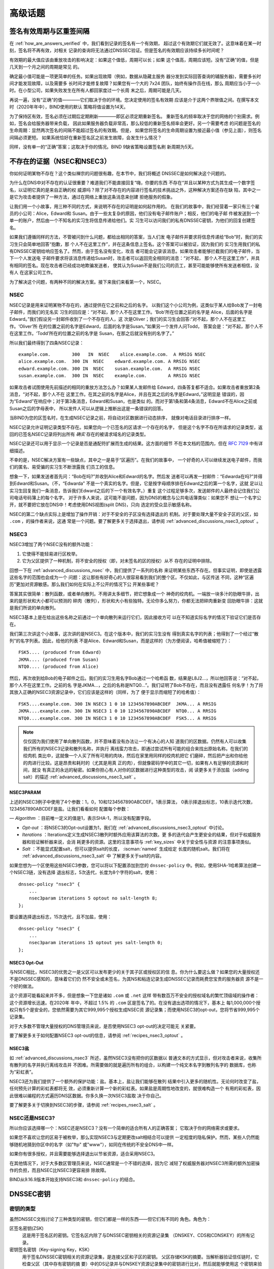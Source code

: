 .. Copyright (C) Internet Systems Consortium, Inc. ("ISC")
..
.. SPDX-License-Identifier: MPL-2.0
..
.. This Source Code Form is subject to the terms of the Mozilla Public
.. License, v. 2.0.  If a copy of the MPL was not distributed with this
.. file, you can obtain one at https://mozilla.org/MPL/2.0/.
..
.. See the COPYRIGHT file distributed with this work for additional
.. information regarding copyright ownership.

.. _dnssec_advanced_discussions:

高级话题
--------

.. _signature_validity_periods:

签名有效周期与区重签间隔
~~~~~~~~~~~~~~~~~~~~~~~~

在 :ref:`how_are_answers_verified` 中，我们看到记录的签名有一个有效期，
超过这个有效期它们就无效了。这意味着在某一时刻，签名将不再有效，对相关
记录的查询将无法通过DNSSEC验证。但是签名的有效期应该持续多长时间呢？

有效期的最大值应该由重放攻击的影响决定：如果这个值低，周期可以长；如果
这个值高，周期应该短。没有“正确”的值，但是几天到一个月之间的周期是常见
的。

确定最小值可能是一项更简单的任务。如果出现故障（例如，数据从隐藏主服务
器分发到实际回答查询的辅服务器)，需要多长时间才能发现故障，以及需要多
长时间才能修复故障？如果您有一个大的 7x24 团队，始终有操作员在线，那么
周期应当小于一小时。在小型公司，如果失败发生在所有人都回家度过一个长周
末之后，周期可能是几天。

再说一遍，没有“正确”的值————它们取决于你的环境。您决定使用的签名有效期
应该是介于这两个界限值之间。在撰写本文时（2020年年中），BIND使用的默认
策略将值设置为14天。

为了保持区有效，签名必须在过期后定期刷新————即区必须定期重新签名。
重新签名的频率取决于您的网络的个别需求。例如，签名会给服务器带来负载，
因此如果服务器负载非常高，那么较低的重新签名频率会更好。另一个需要考虑
的问题是签名的生命周期：显然两次签名的间隔不能超过签名的有效期。但是，
如果您将签名的生命周期设置为接近最小值（参见上面），则签名间隔必须更短。
如果系统恰好在重新签名区之前发生故障，会发生什么情况？

同样，没有单一的“正确”答案；这取决于你的情况。BIND 9缺省策略设置签名刷
新周期为5天。

.. _advanced_discussions_proof_of_nonexistence:

不存在的证据（NSEC和NSEC3）
~~~~~~~~~~~~~~~~~~~~~~~~~~~~~~~~~~~~~~~

你如何证明某物不存在？这个类似禅宗的问题很有趣，在本节中，我们将概述
DNSSEC是如何解决这个问题的。

为什么在DNS中对不存在的认证很重要？难道我们不能直接回复“嗨，你要的东西
不存在“并且以某种方式为其生成一个数字签名，以证明它真的是来自正确的权
威源吗？除了对不存在的内容进行签名的技术挑战之外，这种解决方案还存在缺
陷，其中之一是它为攻击者提供了一种方法，通过在网络上重放这条消息来创建
拒绝服务的假象。

让我们用一个小故事，用三种不同的方式，来说明不存在的证明是如何起作用的。
在我们的故事中，我们经营着一家只有三个雇员的小公司：Alice，Edward和
Susan。由于一些太复杂的原因，他们没有电子邮件账户；相反，他们的电子邮
件被发送到一个单一的账户，然后由一个不知名的实习生将信息传递给他们。实
习生可以访问我们的私有DNSSEC密钥，为他们的回复创建签名。

如果我们遵循同样的方法，不管被问到什么问题，都给出相同的答案，当人们发
电子邮件并要求将信息传递给“Bob”时，我们的实习生只会简单地回答“抱歉，那
个人不在这里工作”，并在这条信息上签名。这个答案可以被验证，因为我们的
实习生用我们的私有DNSSEC密钥给响应签名了。然而，由于签名没有变化，攻击
者可能会记录该消息。如果攻击者能够拦截我们的电子邮件，当下一个人发送电
子邮件要求将该消息传递给Susan时，攻击者可以返回完全相同的消息：“对不起，
那个人不在这里工作”，并具有相同的签名。现在攻击者已经成功地欺骗发送者，
使其认为Susan不是我们公司的员工，甚至可能能够使所有发送者相信，没有人
在这家公司工作。

为了解决这个问题，有两种不同的解决方案。接下来我们来看第一个，NSEC。

.. _advanced_discussions_nsec:

NSEC
^^^^

NSEC记录是用来证明某物不存在的，通过提供在它之前和之后的名字。
以我们这个小公司为例，这类似于某人给Bob发了一封电子邮件，而我们的无名实
习生的回应是：“对不起，那个人不在这里工作。‘Bob’所在位置之前的名字是
Alice，后面的名字是Edward。”我们假设另一封邮件收到了一个不存在的人，这
次是Oliver；我们的实习生会回答:“对不起，那个人不在这里工作。‘Oliver’所
在的位置之前的名字是Edward，后面的名字是Susan。”如果另一个发件人问Todd，
答案会是：“对不起，那个人不在这里工作。‘Todd’所在的位置之前的名字是
Susan，在那之后就没有别的名字了。”

所以我们最终得到了四条NSEC记录：

::

   example.com.        300   IN  NSEC    alice.example.com.  A RRSIG NSEC
   alice.example.com.  300 IN  NSEC    edward.example.com. A RRSIG NSEC
   edward.example.com. 300 IN  NSEC    susan.example.com.  A RRSIG NSEC
   susan.example.com.  300 IN  NSEC    example.com.        A RRSIG NSEC

如果攻击者试图使用先前描述的相同的重放方法怎么办？如果某人发邮件给
Edward，四条答复都不适合。如果攻击者重放第2条消息，“对不起，那个人不在
这里工作。在其之前的名字是Alice，并且在其之后的名字是Edward，”这明显是
错误的，因为“Edward”在响应中；对于第3条消息，Edward和Susan，也是类似
的。而对于第1条和第4条消息，Edward不在Alice之前或Susan之后的字母表中，
所以发件人可以从逻辑上推断出这是一条错误的回答。

当BIND为您的区签名时，在生成NSEC记录之前，将自动对区数据进行动态排序，
就像对电话目录进行排序一样。

NSEC记录允许证明记录类型不存在。如果您向一个已签名的区请求一个存在的名字，
但是这个名字不存在所请求的记录类型，返回的已签名NSEC记录将列出所有 *确实*
存在的被请求域名的记录类型。

NSEC记录还可以用于显示一个记录是否是通配符扩展而生成的结果。这方面的细节
不在本文档的范围内，但在 :rfc:`7129` 中有详细描述。

不幸的是，NSEC解决方案有一些缺点，其中之一是易于“区遍历”。在我们的故事中，
一个好奇的人可以继续发送电子邮件，而我们的匿名、易受骗的实习生不断泄露我
们员工的信息。

想象一下，如果发送者首先问：“Bob在吗?”并收到Alice和Edward的名字。然后发
送者可以再发一封邮件：“Edwarda在吗?”并得到Edward和Susan。（不，“Edwarda”
不是一个真实的名字。但是，它是按字母顺序排在Edward之后的第一个名字，这就
足以让实习生回复我们一条消息，告诉我们Edward之后的下一个有效名字。）重复
这个过程足够多次，发送邮件的人最终会记住我们公司电话号码簿上的每个名字。
对于许多人来说，这可能不是问题，因为DNS的概念与公共电话簿类似：如果您不
想让一个名字公开，就不要把它放在DNS中！考虑使用DNS视图(split DNS)，只向
选定的受众显示敏感名称。

NSEC的第二个缺点实际上是增加了操作开销：对于不安全的子区没有选择退出的
机制。对于要处理大量不安全子区的父区，如 ``.com`` ，的操作者来说，这通
常是一个问题。要了解更多关于选择退出，请参阅
:ref:`advanced_discussions_nsec3_optout` 。

.. _advanced_discussions_nsec3:

NSEC3
^^^^^

NSEC3增加了两个NSEC没有的额外功能：

1. 它使得不能轻易进行区枚举。

2. 它为父区提供了一种机制，将不安全的授权（即，对未签名的区的授权）从不
   存在的证明中排除。

回想一下在 :ref:`advanced_discussions_nsec` 中，我们提供了一系列的名称
来证明某些东西不存在。但事实证明，即使是透露这些名字的范围也会成为一个
问题：这让那些有好奇心的人很容易看到我们的整个区。不仅如此，与区传送
不同，这种“区遍历”更加对资源敏感。那么我们如何在实际上不公开的情况下公
开某些事呢？

答案其实很简单：散列函数，或者单向散列。不用讲太多细节，把它想象成一个
神奇的绞肉机。一端放一块多汁的肋眼牛排，出来的是形状和大小都可以预测的
碎肉（散列），形状和大小有些独特。无论你多么努力，你都无法把碎肉重新变
回肋眼牛排：这就是我们所说的单向散列。

NSEC3基本上是在给出这些名称之前通过一个单向散列来运行它们，因此接收方可
以在不知道实际名字的情况下验证它们是否存在。

我们第三次讲这个小故事，这次讲的是NSEC3。在这个版本中，我们的实习生没有
得到真实名字的列表；他得到了一个经过“散列”的名字列表。因此，给他的列表
不是Alice、Edward和Susan，而是这样的（为方便阅读，哈希值被缩短了）：

::

   FSK5.... (produced from Edward)
   JKMA.... (produced from Susan)
   NTQ0.... (produced from Alice)

然后，再次收到给Bob的电子邮件之后。我们的实习生用名字Bob通过一个哈希函
数，结果是L8J2...，所以他回答说：“对不起，那个人不在这里工作。之前的名
字是JKMA...，之后的名称是NTQ0...”。我们证明了Bob不存在，而且没有透露任
何名字！为了将其放入正确的NSEC3资源记录中，它们应该是这样的（同样，为了
便于显示而缩短了的哈希值）：

::

   FSK5....example.com. 300 IN NSEC3 1 0 10 1234567890ABCDEF  JKMA... A RRSIG
   JKMA....example.com. 300 IN NSEC3 1 0 10 1234567890ABCDEF  NTQ0... A RRSIG
   NTQ0....example.com. 300 IN NSEC3 1 0 10 1234567890ABCDEF  FSK5... A RRSIG

.. note::

   仅仅因为我们使用了单向散列函数，并不意味着没有办法让一个有决心的人知
   道我们的区数据。仍然有人可以收集我们所有的NSEC3记录和散列名称，并执行
   离线蛮力攻击，即通过尝试所有可能的组合来找出原始名称。在我们的绞肉机
   类比中，这就像一个人买了所有可用的肉块，然后在家里用同样的绞肉机把它
   们磨碎，然后把产出和你给他的肉进行比较。这是昂贵和耗时的（尤其是用真
   正的肉），但就像密码学中的其它一切，如果有人有足够的资源和时间，就没
   有真正的永远的秘密。如果你担心有人对你的区数据进行这种类型的攻击，阅
   读更多关于添加盐（adding salt）的描述
   :ref:`advanced_discussions_nsec3_salt` 。

.. _advanced_discussions_nsec3param:

NSEC3PARAM
+++++++++++++++

上述的NSEC3例子中使用了4个参数：1，0，10和1234567890ABCDEF。1表示算法，
0表示择退出标志，10表示迭代次数，1234567890ABCDEF是盐。让我们看看如何
配置每个参数：

—  *Algorithm* ：目前唯一定义的值是1，表示SHA-1，所以没有配置字段。

-  *Opt-out* ：将NSEC3的Opt-out设置为1，我们在
   :ref:`advanced_discussions_nsec3_optout` 中讨论。

-  *Iterations* ：Iterations定义生成NSEC3散列时额外应用该算法的次数。更
   多的迭代会产生更安全的结果，但对于权威服务器和验证解析器来说，会消
   耗更多的资源。这里的注意事项与 :ref:`key_sizes` 中关于安全性与资源
   的注意事项类似。

-  *Salt* ：不能显式配置salt，但可以提供salt的长度， :iscman:`named` 生成给定
   长度的随机salt。我们将在 :ref:`advanced_discussions_nsec3_salt` 中
   了解更多关于salt的内容。

如果您想为一个区使用这些NSEC3参数，您可以将以下配置添加到您的
``dnssec-policy`` 中。例如，使用SHA-1哈希算法创建一个NSEC3链，没有选择
退出标志，5次迭代，长度为8个字符的salt，使用：

::

   dnssec-policy "nsec3" {
       ...
       nsec3param iterations 5 optout no salt-length 8;
   };

要设置选择退出标志，15次迭代，且不加盐，使用：

::

   dnssec-policy "nsec3" {
       ...
       nsec3param iterations 15 optout yes salt-length 0;
   };

.. _advanced_discussions_nsec3_optout:

NSEC3 Opt-Out
+++++++++++++

与NSEC相比，NSEC3的优势之一是父区可以发布更少的关于其子区或授权区的信
息。你为什么要这么做？如果您的大量授权还不是DNSSEC感知的，意味着它们仍
然不安全或未签名，为其NS和粘连记录生成DNSSEC记录而耗费您宝贵的服务器资
源不是一个好的做法。

这个资源可能看起来并不多，但是想象一下您是诸如 ``.com`` 或 ``.net`` 这样
带有数百万不安全的授权域名的繁忙顶级域的操作者：这个资源增长迅速。在2020年
年中，不超过 1.5% 的 ``.com`` 区是签名了的。在没有退出选项的情况下，基本上
每1,000,000个授权只有5个是安全的，您依然需要为其它999,995个授权生成NSEC资
源记录集；而使用NSEC3的opt-out，您将节省999,995个记录集。

对于大多数不管理大量授权的DNS管理员来说，是否使用NSEC3 opt-out的决定可能无
关紧要。

要了解更多关于如何配置NSEC3 opt-out的信息，请参阅
:ref:`recipes_nsec3_optout` 。

.. _advanced_discussions_nsec3_salt:

NSEC3盐
+++++++

如 :ref:`advanced_discussions_nsec3` 所述，虽然NSEC3没有把你的区数据以
普通文本的方式显示，但对攻击者来说，收集所有散列的名字并执行离线攻击并
不困难。所需要做的就是遍历所有的组合，以构建一个纯文本名字到散列名字的
数据库，也称为“彩虹表”。

NSEC3还为我们提供了一个额外的保护功能：盐。基本上，盐让我们能够在散列
结果中引入更多的随机性。无论何时改变了盐，任何预先计算的彩虹表都将无
效，必须重新计算一个新的彩虹表。如果盐是周期性地改变的，就很难构造一个
有用的彩虹表，因此很难以编程的方式遍历DNS区数据。你多久换一次NSEC3盐取
决于你自己。

要了解更多关于切换到NSEC3的步骤，请参阅 :ref:`recipes_nsec3_salt` 。

.. _advanced_discussions_nsec_or_nsec3:

NSEC还是NSEC3?
^^^^^^^^^^^^^^

所以你应该选择哪一个：NSEC还是NSEC3？没有一个简单的适合所有人的正确答案；
它取决于你的网络需求或要求。

如果您不喜欢让您的区易于被枚举，那么实现NSEC3与定期更改salt相结合可以提供
一定程度的隐私保护。然而，某些人仍然能够随机地猜到你区中的名字（如"ftp"
或"www"），如同在传统的不安全DNS中一样。

如果你有很多授权，并且需要能够选择退出以节省资源，适合采用NSEC3。

在其他情况下，对于大多数区管理员来说，NSEC通常是一个不错的选择，因为它
减轻了权威服务器对NSEC3所需的额外加密操作的负担，而且NSEC比NSEC3更容易排
除故障。

BIND从9.16.9版本开始支持NSEC3和 ``dnssec-policy`` 的结合。

.. _advanced_discussions_key_generation:

DNSSEC密钥
~~~~~~~~~~

密钥的类型
^^^^^^^^^^

虽然DNSSEC文档讨论了三种类型的密钥，但它们都是一样的东西——但它们有不同的
角色。角色为：

区签名密钥(ZSK)
   这是用于签名区的密钥。它签名区内除了与DNSSEC密钥相关的资源记录集
   （DNSKEY、CDS和CDNSKEY）的所有记录。

密钥签名密钥（Key-signing Key，KSK）
   用于签名DNSSEC密钥相关的资源记录集，是连接父区和子区的密钥。
   父区存储KSK的摘要。当解析器验证信任链时，它检查父区（其中存有密钥的摘
   要）中的DS记录并与DNSKEY资源记录集中的密钥进行比对，然后就能够使用这
   个密钥来验证DNSKEY资源记录集。如果能够验证，解析器就知道它可以信任
   DNSKEY资源记录，因此可以使用其中一个来验证区中的其它记录。

组合签名密钥（Combined Signing Key，CSK）
   CSK结合了ZSK和KSK的功能。CSK不是使用一个密钥用于签名区，而使用另一
   个密钥用于链接父区和子区，而是使用单一密钥服务于两个角色。

重要的是要认识到术语ZSK、KSK和CSK描述了如何使用密钥 ——— 所有这些密钥都由
DNSKEY记录表示。下面的示例是来自使用KSK和ZSK签名的区的DNSKEY记录：

::

   $ dig @192.168.1.12 example.com DNSKEY

   ; <<>> DiG 9.16.0 <<>> @192.168.1.12 example.com dnskey +multiline
   ; (1 server found)
   ;; global options: +cmd
   ;; Got answer:
   ;; ->>HEADER<<- opcode: QUERY, status: NOERROR, id: 54989
   ;; flags: qr aa rd; QUERY: 1, ANSWER: 2, AUTHORITY: 0, ADDITIONAL: 1
   ;; WARNING: recursion requested but not available

   ;; OPT PSEUDOSECTION:
   ; EDNS: version: 0, flags:; udp: 4096
   ; COOKIE: 5258d7ed09db0d76010000005ea1cc8c672d8db27a464e37 (good)
   ;; QUESTION SECTION:
   ;example.com.       IN DNSKEY

   ;; ANSWER SECTION:
   example.com.        60 IN DNSKEY 256 3 13 (
                   tAeXLtIQ3aVDqqS/1UVRt9AE6/nzfoAuaT1Vy4dYl2CK
                   pLNcUJxME1Z//pnGXY+HqDU7Gr5HkJY8V0W3r5fzlw==
                   ) ; ZSK; alg = ECDSAP256SHA256 ; key id = 63722
   example.com.        60 IN DNSKEY 257 3 13 (
                   cxkNegsgubBPXSra5ug2P8rWy63B8jTnS4n0IYSsD9eW
                   VhiyQDmdgevKUhfG3SE1wbLChjJc2FAbvSZ1qk03Nw==
                   ) ; KSK; alg = ECDSAP256SHA256 ; key id = 42933

... 和一个只用一条CSK签名的区：

::

   $ dig @192.168.1.13 example.com DNSKEY

   ; <<>> DiG 9.16.0 <<>> @192.168.1.13 example.com dnskey +multiline
   ; (1 server found)
   ;; global options: +cmd
   ;; Got answer:
   ;; ->>HEADER<<- opcode: QUERY, status: NOERROR, id: 22628
   ;; flags: qr aa rd; QUERY: 1, ANSWER: 1, AUTHORITY: 0, ADDITIONAL: 1
   ;; WARNING: recursion requested but not available

   ;; OPT PSEUDOSECTION:
   ; EDNS: version: 0, flags:; udp: 4096
   ; COOKIE: bf19ee914b5df46e010000005ea1cd02b66c06885d274647 (good)
   ;; QUESTION SECTION:
   ;example.com.       IN DNSKEY

   ;; ANSWER SECTION:
   example.com.        60 IN DNSKEY 257 3 13 (
                   p0XM6AJ68qid2vtOdyGaeH1jnrdk2GhZeVvGzXfP/PNa
                   71wGtzR6jdUrTbXo5Z1W5QeeJF4dls4lh4z7DByF5Q==
                   ) ; KSK; alg = ECDSAP256SHA256 ; key id = 1231


（除了密钥数据本身之外）记录之间唯一可见的区别是标志字段的值；ZSK是256，
KSK或CSK是257。即使这样，标志字段也只是给使用它的软件一个提示，提示其密
钥的作用：区可以由任何密钥签名。CSK和KSK都有相同的标志的事实强调了这一
点。KSK通常只对区内与密钥相关的DNSSEC资源记录集进行签名，而CSK用于对区
内的所有记录进行签名。

最初将密钥的功能分为KSK和ZSK的想法是出于操作原因。对于单一密钥，因为任
何原因而更改它都是“昂贵的”，因为它需要与父区交互（例如，将密钥上载到父
区可能需要与运行该区的组织进行手动交互）。通过拆分它，只有当KSK发生变化
时才需要与父区进行交互；ZSK可以根据需要经常更改，而不需要父区参与。

分割还允许密钥具有不同的长度。因此，用于签名区中的记录的ZSK长度可以
（相对地）较短，从而降低服务器上的负载。而很少使用的KSK可以更长。相对不
频繁的使用也允许密钥的私钥部分以一种更安全的方式存储，但这可能需要更多
的开销来访问，例如，在HSM上（参见 :ref:`hardware_security_modules` ）。

在DNSSEC的早期，分割密钥的想法或多或少没有受到挑战。然而，随着功能更强
大的计算机的出现以及在父区和子区之间引入信号方法（参见
:ref:`cds_cdnskey` ），ZSK-KSK分离的优势就不那么明显了，对于许多区来说，
一个单一的密钥就足够了。

与选择DNSSEC策略相关的许多问题一样，关于哪个是“最好的”的决定并不清晰，
这取决于您的情况。

哪种算法？
^^^^^^^^^^

截至撰写本文(2020年年中)，DNSSEC有三种算法选择：

-  RSA

-  椭圆曲线DSA （Elliptic Curve DSA，ECDSA）

-  爱德华兹曲线数字安全算法 （Edwards Curve Digital Security Algorithm，EdDSA）

BIND 9支持所有这些，但只有RSA和ECDSA（特别是RSASHA256和
ECDSAP256SHA256）是必须在DNSSEC中实现的，RSA的历史比较悠久了，
ECDSA/EdDSA成为了下一代新密码标准。事实上，美国联邦政府建议在2015年9月
完全停止使用RSA，并迁移到使用ECDSA或类似的算法。

现在，使用ECDSAP256SHA256，但要跟上这一领域的发展。关于将DNSKEY轮转到一
个新算法的详细信息，请参见
:ref:`advanced_discussions_DNSKEY_algorithm_rollovers` 。

.. _key_sizes:

密钥大小
^^^^^^^^

如果使用RSA密钥，密钥大小的选择是在性能和安全性之间找到平衡的一个经典问
题。密钥越大，攻击者破解密钥所需的时间就越长；但是更大的密钥也意味着在
生成签名（权威服务器）和验证签名（递归服务器）时需要更多的资源。

在这两组密钥中，ZSK使用得更为频繁。ZSK在区数据变化或签名过期时使用，因
此性能当然是一个更大的问题。对于KSK，它的使用频率较低，因此性能不是一个
重要因素，但由于它在签名其它密钥方面的作用，它的影响更大。

在本指南的早期版本中，为每个密钥集选择了以下密钥长度，并建议更频繁地轮
转它们以获得更好的安全性：

- *ZSK* ：RSA 1024位，每年轮转一次

- *KSK* ：RSA 2048位，每5年轮转一次

这些应该被认为是最小的RSA密钥大小。在撰写本文时（2020年年中），根区和许
多顶级域已经在使用2048位ZSK。如果您选择实现更大的密钥大小，请记住，更大
的密钥会导致更大的DNS响应，这可能意味着网络资源的负载更大。依赖于您的网
络配置，终端用户甚至可能会因为响应大小的增加而遇到解析失败，如
:ref:`whats_edns0_all_about` 中所讨论的。

对于相同的安全级别，ECDSA密钥的大小可以小得多，例如，一个长度为224位的
ECDSA密钥提供了与2048位RSA密钥相同的安全级别。目前，BIND 9为所有ECDSA密
钥设置了256的密钥大小。

.. _advanced_discussions_key_storage:

密钥存储
^^^^^^^^

公钥存储
++++++++

公钥密码系统的美妙之处在于公钥部分可以而且应该分发给尽可能多的人。作为
管理员，您可能希望将公钥保存在易于访问的文件系统上，以方便操作，但不需
要安全地存储它们，因为ZSK和KSK公钥都作为DNSKEY资源记录发布在区数据中。

此外，KSK公钥的散列还被上传到父区（请参阅
:ref:`working_with_parent_zone` 以获得更多详细信息），并由父区作为DS
记录发布。

私钥存储
++++++++

理想情况下，私钥应该离线存储在智能卡等安全设备中。然而，在操作上，这将
产生某些挑战，因为创建RRSIG资源记录需要私钥，而且在每次区文件变化或签名
过期时将私钥从存储中取出是一件麻烦的事情。

在安全性和实用性之间取得平衡的一种常见方法是使用两组密钥：ZSK集和KSK集。
ZSK私钥用于签名区数据，并且可以在线保存以方便使用，而KSK私钥仅用于签名
DNSKEY（ZSK）；它的使用频率较低，并且可以以一种更安全、更受限制的方式
存储。

例如，KSK私钥存储在USB闪存盘，保存在一个安全防火的地方，每年只上线一次
签名一对新的ZSK，配合ZSK私钥存储在网络文件系统并用于日常使用，可能是一
个操作灵活性和安全性之间较好的平衡。

更多关于修改密钥的信息，请参阅 :ref:`key_rollovers` 。

.. _hardware_security_modules:

硬件安全模块（Hardware Security Modules，HSMs）
+++++++++++++++++++++++++++++++++++++++++++++++

硬件安全模块（HSM）可能有不同的形状和大小，但正如其名称所示，它是一个或
多个物理设备，通常具有以下部分或全部特性：

—  防篡改密钥存储

-  强随机数生成

-  更快的加密操作的硬件

由于成本和增加的操作复杂性，大多数组织没有将HSM合并到它们的安全实践中。

BIND支持公钥加密标准#11（Public Key Cryptography Standard #11， PKCS#11）
以和HSM和其它支持加密的设备通信。更多关于如何配置BIND使其配合HSM工作的
信息，请参考 `BIND 9 Administrator Reference
Manual <https://bind9.readthedocs.io/en/latest/index.html>`_ 。

.. _advanced_discussions_key_management:

轮转
~~~~

.. _key_rollovers:

密钥轮转
^^^^^^^^

密钥轮转是指一个区中的一个密钥被一个新密钥替换。有赞成也有反对定期轮
转密钥的意见。主要论点是：

赞成方：

1. 定期更改密钥会阻碍通过签名的密码分析来确定密钥的私钥部分。

2. 它为管理员提供了更改密钥的练习；如果在紧急情况下需要更改密钥，他
   们不会是第一次这样做。

反对方：

1. 要破解密钥需要付出大量的努力，而且可能有更简单的方法获得密钥，例
   如，侵入存储密钥的系统。

2. 轮转密钥会增加系统的复杂性，以及引入错误的可能性。比起没有轮转，
   我们更有可能中断服务。

是否以及何时轮转密钥取决于你。如果钥匙在你不知情的情况下被盗，损失会
有多严重？如果一次密钥轮转失败，损失有多严重？

在进一步讨论之前，值得注意的是，如果您使用其中任何一个全自动方法（在
:ref:`signing_alternative_ways` 中描述）签名您的区，您实际上不需要关
心密钥轮转的细节：BIND 9会为您处理所有这些问题。如果您正在进行手动密
钥轮转或正在设置半自动密钥轮转的密钥，那么您确实需要熟悉所涉及的各个
步骤和时间细节。

轮转一个密钥并不像替换区中的DNSKEY语句那么简单。这是至关重要的一部分，
但时机就是一切。例如，假设我们运行 ``example.com`` 区，一个朋友查询
``www.example.com`` 的AAAA记录。作为解析过程的一部分（在
:ref:`how_does_dnssec_change_dns_lookup` 中描述)，他们的递归服务器查
找 ``example.com`` 区的密钥，并使用它们来验证与AAAA记录关联的签名。
我们假定这些记录已成功验证，因此它们可以使用该地址访问 ``example.com``
的网站。

让我们假设在查找之后，我们想要轮转 ``example.com`` 的ZSK。我们的第一
个尝试是删除旧的DNSKEY记录和签名，添加一个新的DNSKEY记录，并用它重新
签名区。所以前一分钟我们的服务器还在提供旧的DNSKEY和用旧密钥签名的记
录，下一分钟它又在提供新密钥和用它签名的记录。我们已经实现了我们的目
标 —— 我们正在为一个使用新密钥签名的区提供服务；为了检查是否真的如此，
我们启动了笔记本电脑，并查找了AAAA记录 ``ftp.example.com`` 。查找成
功，所以一切都很好。真是这样吗？为了确认，我们请求朋友来检查。他们试
图查找 ``ftp.example.com`` ，但从他们的递归服务器得到了SERVFAIL响应。
这是怎么回事？

简单地说，答案就是“缓存”。当我们的朋友查询 ``www.example.com`` 时，
他们的递归服务器不仅检索并缓存了AAAA记录，而且还缓存了许多其他记录。
它缓存了 ``com`` 和 ``example.com`` 的NS记录，还有这些名字服务器（这
个动作可能会导致查找和缓存其它的NS和AAAA/A记录）的AAAA（和A）记录。
在这个例子中最重要的是，它也查找并缓存根、 ``com`` 和 ``example.com``
区的DNSKEY记录。当对 ``ftp.example.com`` 进行查询时，递归服务器认为
它已经拥有了我们需要的大部分信息。它知道服务于 ``example.com`` 的名
字服务器及其地址，所以它直接去其中一个服务器获取 ``ftp.example.com``
的AAAA记录及其相关签名。但是当它试图验证签名时，它使用了DNSKEY的缓存
副本，这就是我们的朋友遇到的问题。他们的递归服务器在缓存中有一个旧的
DNSKEY副本，但是 ``ftp.example.com`` 的AAAA记录是用新密钥签名的。因
此，不出意料，签名无法验证。

我们应该如何轮转 ``example.com`` 的密钥？答案的一个线索是注意到问题
来自于DNSKEY记录被递归服务器缓存了。如果我们的朋友在进行查询之前从递
归服务器的缓存中刷新DNSKEY记录，会发生什么情况？这本来是可行的；在我
们检索 ``ftp.example.com`` 的AAAA记录的同时，这些记录将从
``example.com`` 的名称服务器中检索。我们朋友的服务器将获得新密钥、
AAAA记录和用新密钥创建的相关签名，一切都会很好。

显然，我们不可能在每次轮转一个密钥时通知所有递归服务器操作者刷新
DNSKEY记录，因此必须使用另一种解决方案。这种解决方案是等待递归服务器
在旧记录达到其TTL时从缓存中删除它们。具体怎么做取决于我们是要轮转的是
ZSK、KSK还是CSK。

.. _zsk_rollover_methods:

ZSK轮转方法
+++++++++++

ZSK可以通过以下两种方式之一滚动：

1. *预发布* ：在实际使用之前将新的ZSK发布到区数据中。等待至少一个TTL
   间隔，以便全球的递归服务器知道这两个密钥，然后停止使用旧密钥，并使
   用新密钥生成一个新的RRSIG。等待至少另一个TTL，以便从全球的递归服务
   器中删除缓存的旧密钥数据，然后删除旧密钥。

   预发布方法的好处是它不会显著增加区的大小；但是，轮转的持续时间更长。
   如果新的ZSK发布后时间不足，一些解析器在发布新的RRSIG记录时可能只缓
   存了旧的ZSK，验证可能会失败。这是在 :ref:`recipes_zsk_rollover`
   中描述的方法。

2. *双签名* ：发布新的ZSK和新的RRSIG，本质上将区的大小增加一倍。等待
   至少一个TTL间隔，然后移除旧的ZSK和旧的RRSIG。

   双签名方法的优点是它更容易理解和执行，但它会在一次轮转事件期间显著
   增加区大小。

.. _ksk_rollover_methods:

KSK轮转方法
+++++++++++

轮转KSK需要与父区交互，因此在操作上这可能比轮转ZSK更复杂。。轮转KSK
有三种方法：

1. *双KSK* ：将新的KSK添加到DNSKEY资源记录集，然后用旧密钥和新密钥签名。
   在等待旧的资源记录集从缓存中过期之后，更改父区中的DS记录。在等待
   又一个TTL间隔以使这个更改反映到缓存中之后，从资源记录集中删除旧的密
   钥。

   基本上，新的KSK首先添加在子区，并用于签名DNSKEY；然后更改DS记录，然
   后删除旧的KSK。双KSK将与父区的交互最小化，但是在轮转期间，DNSKEY
   资源记录集的大小会增加。

2. *双DS* ：发布新的DS记录。在等待此修改传播到缓存之后，修改KSK。再经过
   一个TTL间隔，期间旧的DNSKEY资源记录集会从缓存中过期，之后，删除旧的
   DS记录。

   双DS与双KSK相反：新的DS首先在父区上发布，然后更新子区上的KSK，然后删
   除父区上的旧DS。这样做的好处是，DNSKEY资源记录集的大小保持在最小值，
   但是与父区的交互增加到两次。这是在 :ref:`recipes_ksk_rollover` 中描
   述的方法。

3. *双资源记录集* ：将新的KSK添加到DNSKEY资源记录集中，然后用旧密钥和新
   密钥签名，并将新的DS记录添加到父区。在等待一个合适的时间间隔让旧的DS
   和DNSKEY资源记录集从缓存中过期后，删除旧的DNSKEY和旧的DS记录。

   双资源记录集是轮转KSK最快的方法（即，它有最短的轮转时间），但是也有
   其他两种方法的缺点：一个更大的DNSKEY资源记录集以及与父区的两次交互。

.. _csk_rollover_methods:

CSK轮转方法
+++++++++++

轮转CSK比轮转ZSK或KSK更复杂，因为必须考虑与父区和下游递归服务器缓存记录
相关的时间约束。有许多可能的方法是ZSK轮转和KSK轮转方法的组合。 BIND 9自
动签名结合使用了ZSK预发布和双KSK轮转。

.. _advanced_discussions_emergency_rollovers:

紧急密钥轮转
^^^^^^^^^^^^

密钥通常是按一个规律的时间表轮转的 —— 如果你选择轮转它们的话。但有时，由
于安全事故，您可能不得不在计划之外轮转密钥。紧急轮转的目的是尽快使用一个
新的密钥重签区，因为当一个密钥涉嫌被破解，恶意攻击者（或任何访问到密钥的
人）的人都可以冒充你的服务器并欺骗其它验证解析器相信它们收到真实的、能验
证的答案。

在紧急轮转期间，请遵循 :ref:`recipes_rollovers` 中描述的相同操作过程，并
添加一项任务，减少当前活动的（可能被破解的）DNSKEY资源记录集的生存时间，
以便在新密钥生效之前更快地逐步取消被破解的密钥。与例子中的30天相比，时间
间隔应该大大缩短，因为您可能不希望等待60天，才将被破解的密钥从您的区中删
除。

另一种方法是随时准备一个备用密钥。如果您预先发布了第二个密钥，并且该密钥
不会与第一个密钥同时被破解，那么如果活动密钥被破坏，您可以通过立即激活备
用密钥来节省一些时间。使用预发布，所有验证解析器都应该已经缓存了这个备用
密钥，从而节省了一些时间。

对于KSK紧急轮转，还需要考虑与父区相关的因素，例如删除旧DS记录和发布新记
录的速度有多快。

与DNSSEC的许多其它方面一样，当涉及到紧急密钥轮转时，需要考虑多个方面。有
关更深入的考虑，请查看 :rfc:`7583` 。

.. _advanced_discussions_DNSKEY_algorithm_rollovers:

算法轮转
^^^^^^^^

不时地，安全性得到改进的新数字签名算法被引入，并且管理员可能需要将
DNSKEY切换到一个新算法，例如，从RSASHA1（算法5或7）到RSASHA256（算法8）。
必须小心地遵循算法轮转步骤，以避免破坏DNSSEC验证。

如果你通过 ``dnssec-policy`` 配置来管理DNSSEC， :iscman:`named` 会为你处理轮转。
只需更改相关密钥的算法，然后 :iscman:`named` 在下次轮转密钥时使用新的算法。
它执行到新算法的平稳过渡，确保区在整个轮转过程中保持有效。

如果您使用其它方法签名区，管理员需要做更多的工作。与其它密钥轮转一样，当
区是主区时，可以使用动态更新或自动密钥轮转来完成算法轮转。对于辅区，只有
自动密钥轮转是可能的，但 :iscman:`dnssec-settime` 实用程序可以用来控制时间。

在任何情况下，第一步是使用新算法生成DNSKEY。您必须为新算法生成 ``K*`` 文
件，并将它们放在区的密钥目录中，在那里 :iscman:`named` 可以访问它们。要注意对
密钥设置适当的所有权和权限。如果 ``auto-dnssec`` zone选项被设置为
``maintain `` ， :iscman:`named` 会在 ``dnssec-loadkeys-interval`` 过期或你发
出 :option:`rndc loadkeys` 时，根据它们的定时元数据，自动用新的密钥对区进行签
名。否则，对于主区，你可以使用 :iscman:`nsupdate` 将新的DNSKEY添加到区中；这将导致
:iscman:`named` 使用它们来签名区。对于辅区，例如，在“中间” [#BITW]_ 的签名服务
器上，不能使用 :iscman:`nsupdate` 。

.. [#BITW] 译注：此处原文为“bump in the wire”。意指通信信道中间插入的
   设备，这里翻译为“中间”。

一旦区被新的DNSKEY签名(并且你已经等待至少一个TTL周期)，你必须将新KSK通知
父区和所有信任锚仓库，例如，你可以通过你的DNS注册商的网站将DS记录放在父
区。

在开始从一个区删除旧算法之前，必须让父区中它的DS记录的最大TTL过期。这确
保了任何后续查询检索新算法的新DS记录。在TTL过期之后，您可以从父区和所有
信任锚存仓库中删除旧算法的DS记录。然后必须等待另一个最大TTL间隔过去，以
便旧DS记录从所有解析器缓存中消失。

下一步是从您的区中删除使用旧算法的DNSKEY。同样，这可以使用 :iscman:`nsupdate`
来删除旧的DNSKEY（仅用于主区），或者当 ``auto-dnssec`` 设置为
``maintain`` 时，通过自动密钥轮转来完成。您可以通过使用
:iscman:`dnssec-settime` 实用程序将所有密钥上的 *Delete* 日期设置为过去的任何
时间，从而使自动密钥轮转立即启动。（参见 :option:`dnssec-settime -D date/offset <dnssec-settime -D>`
选项。）

调整定时元数据后， :option:`rndc loadkeys` 命令会导致 :iscman:`named` 从区中删除旧算
法的DNSKEY和RRSIG。还要注意，使用 :iscman:`nsupdate` 方法，删除DNSKEY也会使
:iscman:`named` 自动删除相关的RRSIG。

一旦您核实了旧的DNSKEY和RRSIG已经从区中删除，最后（可选）步骤是从密钥目
录中删除旧算法的密钥文件。

其它话题
~~~~~~~~

DNSSEC与动态更新
^^^^^^^^^^^^^^^^

动态DNS（Dynamic DNS，DDNS）实际上是独立于DNSSEC的。DDNS提供了一种独立于
编辑区文件或区数据库的机制来编辑DNS数据。大多数DNS客户端和服务器都能够处
理动态更新，而且DDNS也可以被集成为DHCP环境的一部分。

当你的环境中同时使用DNSSEC和动态更新时，更新区数据的方式与传统的（不安全
的）DNS一样：你可以在编辑区文件之前使用 :option:`rndc freeze` ，在完成编辑之后
使用 :option:`rndc thaw` ，或者你可以使用 :iscman:`nsupdate` 命令增加、编辑或删除记
录，就像这样：

::

   $ nsupdate
   > server 192.168.1.13
   > update add xyz.example.com. 300 IN A 1.1.1.1
   > send
   > quit

本指南中提供的例子使 :iscman:`named` 在区内容发生更改时自动重签区。如果您决定
手动签名区文件，您需要记住在区文件被更新时执行 :iscman:`dnssec-signzone` 命令。

在关注系统资源和性能而言，需要注意，对于频繁更改的DNSSEC区，每次对区
修改时，您的系统都要执行一系列加密操作，以（重新）生成签名和NSEC或NSEC3记录。

.. _dnssec_on_private_networks:

私有网络中的DNSSEC
^^^^^^^^^^^^^^^^^^

让我们来澄清一下我们的意思：在本节中，“私有网络”实际上指的是一个私有的
或内部的DNS视图。大多数具有这个功能的DNS产品都能够提供不同版本的DNS答案，
这取决于请求的来源。这个特性通常被称为“DNS视图”或“分割DNS”，最常见的实
现为一个“内部”而不是“外部”设置。

例如，您的组织可能有一个版本的 ``example.com`` 向全世界提供，它的名称很
可能解析为公开可达的IP地址。您也可能有一个内部版本的 ``example.com`` ，
只有当您使用公司的私有网络或通过VPN连接时才能访问它。这些私有网络的IPv4
地址通常是在10.0.0.0/8、172.16.0.0/12或者192.168.0.0/16下面。

所以如果你想为你的内部版本的 ``example.com`` 提供DNSSEC呢？这可以这样来
获得：黄金准则是对内部和外部版本的区使用同样的密钥。这可以避免当机器（
例如笔记本电脑）在访问内部和外部区之间移动时可能发生的问题，因为它们可
能缓存了来自错误区的记录。

.. _introduction_to_dane:

DANE介绍
^^^^^^^^

通过DNSSEC保护您的DNS基础设施，现在可以将信息存储在DNS中，并可以证明其
完整性和真实性。利用这一点的新特性之一是基于DNS的命名实体认证（
DNS-Based Authentication of Named Entities，DANE）。这在许多方面提高了
安全性，包括：

-  存储自签名X.509证书的能力，无需支付第三方（如证书授权中心）来签署证
   书（ :rfc:`6698` ）。

-  改进了连接到邮件服务器的客户端的安全性（ :rfc:`7672` ）。

-  获取公共PGP密钥的安全方法（ :rfc:`7929` ）。

DNSSEC的缺点
~~~~~~~~~~~~

DNSSEC，就像这个世界上的许多事情一样，并不是没有问题。下面是DNSSEC面临
的一些挑战和缺点。

1. *增加，嗯，一切* ：使用DNSSEC，签名区更大，因此占用更多的磁盘空间；
   对于感知DNSSEC的服务器，额外的密码计算通常会导致系统负载增加；而且
   网络数据包更大，可能给网络基础设施带来更多压力。

2. *不同的安全考虑* ：DNSSEC解决了许多安全问题，最明显的是缓存中毒。但
   同时，它可能会引入一组不同的安全考虑，例如放大攻击和通过NSEC的区枚
   举。这些问题仍在互联网社区中正在被确认和解决的过程中。

3. *更复杂* ：如果你已经读到这里，你自己可能已经得出这个结论了。通过使
   用额外的资源记录、密钥、签名和轮转，DNSSEC在现有DNS机器上添加了更多
   的活动部件。DNS管理员的工作发生了变化，因为DNS成为了新的安全存储库，
   包括从避免垃圾邮件到加密密钥的所有内容，并且与DNS相关问题的排错所涉
   及的工作量变得更具挑战性。

4. *脆弱性增加* ：复杂性增加意味着出错机会的增加。在DNSSEC之前，DNS本
   质上是“添加一些东西到区，然后忘记它。”通过DNSSEC，每个新组件 —— 重
   签名、密钥轮转、与父区的交互、密钥管理 —— 都增加了更多的出错机会。
   完全有可能的是，一个名字的验证失败可能归因于一个或多个区的操作员出
   现错误，而不是故意攻击DNS的结果。

5. *新的维护任务* ：即使新的安全DNS基础设施运行没有任何问题或安全漏洞，
   它仍然需要定期关注，从重签名到密钥轮转。虽然其中大多数可以自动化，
   但一些任务（如KSK轮转）暂时仍是手动的。

6. *当前没有足够的人使用它* ：虽然有估计（截止到2020年年中）大致有30%
   的请求互联网DNS流量正在验证 [#]_ ，却并不意味着许多DNS区实际上是已
   签名的。这表明，即使您公司的区今天已经签名，只有不到30%的互联网服务
   器正在利用这种额外的安全性。更糟糕的是：少于1.5%的 ``.com`` 域被签
   名，即使你的DNSSEC验证今天已经开启，也不太可能为您或您的用户带来更
   多的保护，除非这些流行的域名决定签名它们的区。

最后一点的影响可能比你意识到的要大。考虑一下：HTTP和HTTPS构成了互联网
上的大部分流量。当你通过DNSSEC加强了你的DNS基础设施，如果你的Web主机外
包给还没有在其域支持DNSSEC的第三方，或者如果你的Web页从不安全的域装载
内容和部件，最终用户可能会在访问你的Web页时遇到验证问题。例如，虽然您
可能已对区 ``company.com`` 签名了，但web地址 ``www.company.com`` 实际
上可能通过CNAME指向 ``foo.random-cloud-provider.com`` 。只要
``random-cloud-provider.com`` 仍然是一个不安全的DNS区，用户在访问您
的Web页时，无法完全验证整个流程，可能会被缓存中毒攻击重定向到其它地方。

.. [#]
   基于位于 `<https://stats.labs.apnic.net/dnssec/XA>`__ 的APNIC统计。

